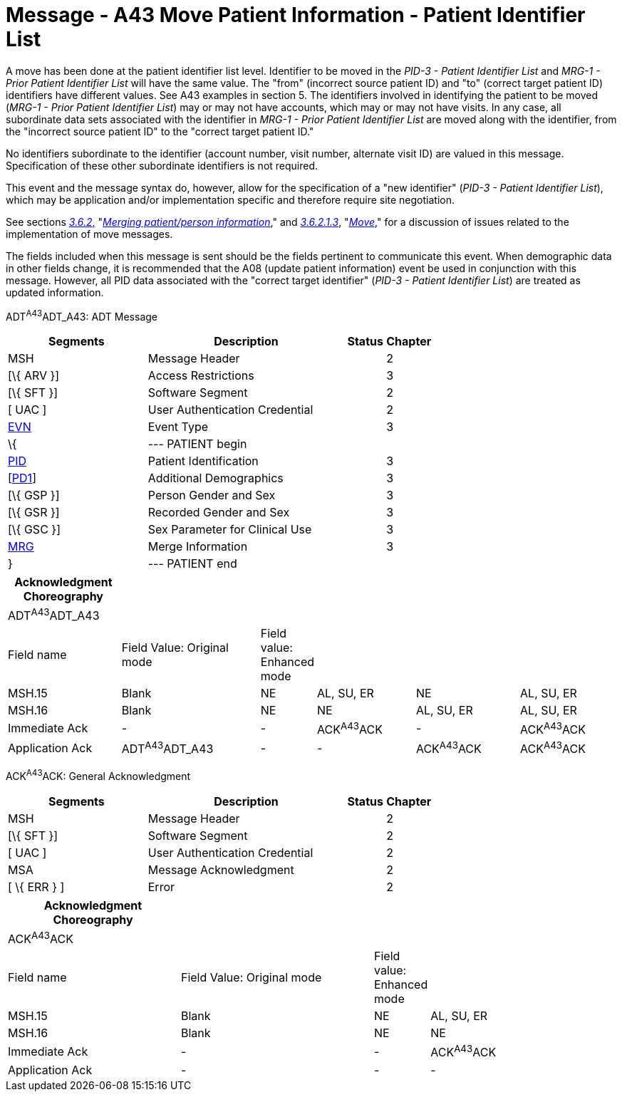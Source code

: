= Message - A43 Move Patient Information - Patient Identifier List 
:render_as: Message Page
:v291_section: 3.3.43

A move has been done at the patient identifier list level. Identifier to be moved in the _PID-3 - Patient Identifier List_ and _MRG-1 - Prior Patient Identifier List_ will have the same value. The "from" (incorrect source patient ID) and "to" (correct target patient ID) identifiers have different values. See A43 examples in section 5. The identifiers involved in identifying the patient to be moved (_MRG-1 - Prior Patient Identifier List_) may or may not have accounts, which may or may not have visits. In any case, all subordinate data sets associated with the identifier in _MRG-1 - Prior Patient Identifier List_ are moved along with the identifier, from the "incorrect source patient ID" to the "correct target patient ID."

No identifiers subordinate to the identifier (account number, visit number, alternate visit ID) are valued in this message. Specification of these other subordinate identifiers is not required.

This event and the message syntax do, however, allow for the specification of a "new identifier" (_PID-3 - Patient Identifier List_), which may be application and/or implementation specific and therefore require site negotiation.

See sections link:#merging-patientperson-information[_3.6.2_&#44;] "link:#merging-patientperson-information[_Merging patient/person information_]," and link:#move[_3.6.2.1.3_], "link:#move[_Move_]," for a discussion of issues related to the implementation of move messages.

The fields included when this message is sent should be the fields pertinent to communicate this event. When demographic data in other fields change, it is recommended that the A08 (update patient information) event be used in conjunction with this message. However, all PID data associated with the "correct target identifier" (_PID-3 - Patient Identifier List_) are treated as updated information.

ADT^A43^ADT_A43: ADT Message

[width="100%",cols="33%,47%,9%,11%",options="header",]

|===

|Segments |Description |Status |Chapter

|MSH |Message Header | |2

|[\{ ARV }] |Access Restrictions | |3

|[\{ SFT }] |Software Segment | |2

|[ UAC ] |User Authentication Credential | |2

|link:#EVN[EVN] |Event Type | |3

|\{ |--- PATIENT begin | |

|link:#_Hlt479197644[PID] |Patient Identification | |3

|[link:#_Hlt479197572[PD1]] |Additional Demographics | |3

|[\{ GSP }] |Person Gender and Sex | |3

|[\{ GSR }] |Recorded Gender and Sex | |3

|[\{ GSC }] |Sex Parameter for Clinical Use | |3

|link:#MRG[MRG] |Merge Information | |3

|} |--- PATIENT end | |

|===

[width="100%",cols="19%,24%,5%,17%,18%,17%",options="header",]

|===

|Acknowledgment Choreography | | | | |

|ADT^A43^ADT_A43 | | | | |

|Field name |Field Value: Original mode |Field value: Enhanced mode | | |

|MSH.15 |Blank |NE |AL, SU, ER |NE |AL, SU, ER

|MSH.16 |Blank |NE |NE |AL, SU, ER |AL, SU, ER

|Immediate Ack |- |- |ACK^A43^ACK |- |ACK^A43^ACK

|Application Ack |ADT^A43^ADT_A43 |- |- |ACK^A43^ACK |ACK^A43^ACK

|===

ACK^A43^ACK: General Acknowledgment

[width="100%",cols="33%,47%,9%,11%",options="header",]

|===

|Segments |Description |Status |Chapter

|MSH |Message Header | |2

|[\{ SFT }] |Software Segment | |2

|[ UAC ] |User Authentication Credential | |2

|MSA |Message Acknowledgment | |2

|[ \{ ERR } ] |Error | |2

|===

[width="100%",cols="29%,33%,6%,32%",options="header",]

|===

|Acknowledgment Choreography | | |

|ACK^A43^ACK | | |

|Field name |Field Value: Original mode |Field value: Enhanced mode |

|MSH.15 |Blank |NE |AL, SU, ER

|MSH.16 |Blank |NE |NE

|Immediate Ack |- |- |ACK^A43^ACK

|Application Ack |- |- |-

|===

[message-tabs, ["ADT^A43^ADT_A43", "ADT Interaction", "ACK^A43^ACK", "ACK Interaction"]]

